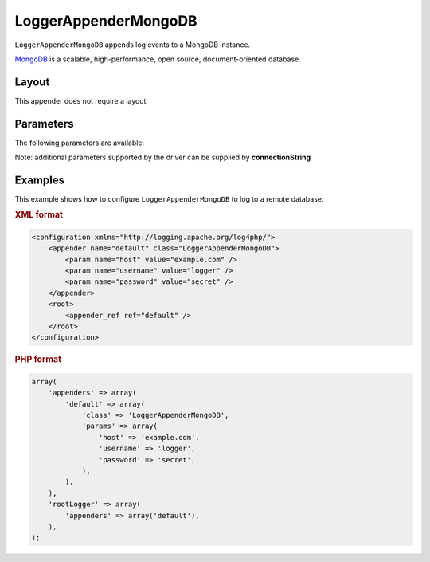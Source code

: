 =====================
LoggerAppenderMongoDB
=====================

``LoggerAppenderMongoDB`` appends log events to a MongoDB instance.

MongoDB_ is a scalable, high-performance, open source, document-oriented database.

.. _MongoDB: http://www.mongodb.org/

Layout
------
This appender does not require a layout.

Parameters
----------
The following parameters are available:

Note: additional parameters supported by the driver can be supplied by **connectionString**

+------------------------+---------+----------+---------------------+-----------------------------------------------+
| Parameter              | Type    | Required | Default             | Description                                   |
+========================+=========+==========+=====================+===============================================+
| connectionString       | string  | No       |                     | Connection string defining one or multiple    |
|                        |         |          |                     | hosts.                                        |
+------------------------+---------+----------+---------------------+-----------------------------------------------+
| host                   | string  | No       | localhost           | Server on which mongodb instance is located.  |
+------------------------+---------+----------+---------------------+-----------------------------------------------+
| port                   | integer | No       | 27017               | Port on which the instance is bound.          |
+------------------------+---------+----------+---------------------+-----------------------------------------------+
| databaseName           | string  | No       | log4php_mongodb     | Name of the database to which to log.         |
+------------------------+---------+----------+---------------------+-----------------------------------------------+
| collectionName         | string  | No       | logs                | Name of the collection to which to log.       |
+------------------------+---------+----------+---------------------+-----------------------------------------------+
| username               | string  | No       |                     | Username used to connect to the database.     |
+------------------------+---------+----------+---------------------+-----------------------------------------------+
| password               | string  | No       |                     | Password used to connect to the database.     |
+------------------------+---------+----------+---------------------+-----------------------------------------------+
| timeout                | integer | No       | 3000                | **DEPRECATED** For how long the driver should |
|                        |         |          |                     | try to connect to the database                |
|                        |         |          |                     | (in milliseconds). Use connectionTimeout      |
|                        |         |          |                     | instead                                       |
+------------------------+---------+----------+---------------------+-----------------------------------------------+
| connectionTimeout      | integer | No       |                     | How long a connection can take to be opened   |
|                        |         |          |                     | before timing out.                          |
+------------------------+---------+----------+---------------------+-----------------------------------------------+
| socketTimeout          | integer | No       |                     | How long a send or receive on a socket can    |
|                        |         |          |                     | take before timing out.                       |
+------------------------+---------+----------+---------------------+-----------------------------------------------+
| capped                 | boolean | No       | false               | Whether the collection should be a fixed size.|
+------------------------+---------+----------+---------------------+-----------------------------------------------+
| cappedMax              | integer | No       | 1000                | Maximum number of elements to store.          |
+------------------------+---------+----------+---------------------+-----------------------------------------------+
| cappedSize             | integer | No       | 1000000             | Size of capped collection in bytes.           |
+------------------------+---------+----------+---------------------+-----------------------------------------------+
| writeConcern           | string  | No       | 1                   | Controls how many nodes must acknowledge the  |
|                        |         |          |                     | write instruction before the driver continues.|
+------------------------+---------+----------+---------------------+-----------------------------------------------+
| writeConcernJournaled  | boolean | No       | false               | The write will be acknowledged by primary and |
|                        |         |          |                     | the journal flushed to disk.                  |
+------------------------+---------+----------+---------------------+-----------------------------------------------+
| writeConcernTimeout    | integer | No       | 3000                | Controls how many milliseconds the server     |
|                        |         |          |                     | waits for the write concern to be satisfied.  |
+------------------------+---------+----------+---------------------+-----------------------------------------------+
| replicaSet             | string  | No       |                     | The name of the replica set to connect to.    |
|                        |         |          |                     | Primary will be automatically determined.     |
+------------------------+---------+----------+---------------------+-----------------------------------------------+

.. versionadded:: 2.2.0
    The ``timeout`` parameter.

Examples
--------
This example shows how to configure ``LoggerAppenderMongoDB`` to log to a remote
database.

.. container:: tabs

    .. rubric:: XML format
    .. code-block:: xml

        <configuration xmlns="http://logging.apache.org/log4php/">
            <appender name="default" class="LoggerAppenderMongoDB">
                <param name="host" value="example.com" />
                <param name="username" value="logger" />
                <param name="password" value="secret" />
            </appender>
            <root>
                <appender_ref ref="default" />
            </root>
        </configuration>

    .. rubric:: PHP format
    .. code-block:: php

        array(
            'appenders' => array(
                'default' => array(
                    'class' => 'LoggerAppenderMongoDB',
                    'params' => array(
                        'host' => 'example.com',
                        'username' => 'logger',
                        'password' => 'secret',
                    ),
                ),
            ),
            'rootLogger' => array(
                'appenders' => array('default'),
            ),
        );

..  Licensed to the Apache Software Foundation (ASF) under one or more
    contributor license agreements. See the NOTICE file distributed with
    this work for additional information regarding copyright ownership.
    The ASF licenses this file to You under the Apache License, Version 2.0
    (the "License"); you may not use this file except in compliance with
    the License. You may obtain a copy of the License at

    http://www.apache.org/licenses/LICENSE-2.0

    Unless required by applicable law or agreed to in writing, software
    distributed under the License is distributed on an "AS IS" BASIS,
    WITHOUT WARRANTIES OR CONDITIONS OF ANY KIND, either express or implied.
    See the License for the specific language governing permissions and
    limitations under the License.
